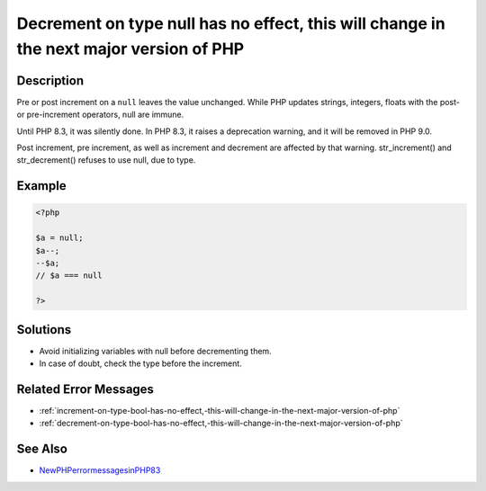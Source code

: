 .. _decrement-on-type-null-has-no-effect,-this-will-change-in-the-next-major-version-of-php:

Decrement on type null has no effect, this will change in the next major version of PHP
---------------------------------------------------------------------------------------
 
.. meta::
	:description:
		Decrement on type null has no effect, this will change in the next major version of PHP: Pre or post increment on a ``null`` leaves the value unchanged.
	:og:image: https://php-changed-behaviors.readthedocs.io/en/latest/_static/logo.png
	:og:type: article
	:og:title: Decrement on type null has no effect, this will change in the next major version of PHP
	:og:description: Pre or post increment on a ``null`` leaves the value unchanged
	:og:url: https://php-errors.readthedocs.io/en/latest/messages/decrement-on-type-null-has-no-effect%2C-this-will-change-in-the-next-major-version-of-php.html
	:og:locale: en
	:twitter:card: summary_large_image
	:twitter:site: @exakat
	:twitter:title: Decrement on type null has no effect, this will change in the next major version of PHP
	:twitter:description: Decrement on type null has no effect, this will change in the next major version of PHP: Pre or post increment on a ``null`` leaves the value unchanged
	:twitter:creator: @exakat
	:twitter:image:src: https://php-changed-behaviors.readthedocs.io/en/latest/_static/logo.png

.. raw:: html

	<script type="application/ld+json">{"@context":"https:\/\/schema.org","@graph":[{"@type":"WebPage","@id":"https:\/\/php-errors.readthedocs.io\/en\/latest\/tips\/decrement-on-type-null-has-no-effect,-this-will-change-in-the-next-major-version-of-php.html","url":"https:\/\/php-errors.readthedocs.io\/en\/latest\/tips\/decrement-on-type-null-has-no-effect,-this-will-change-in-the-next-major-version-of-php.html","name":"Decrement on type null has no effect, this will change in the next major version of PHP","isPartOf":{"@id":"https:\/\/www.exakat.io\/"},"datePublished":"Tue, 25 Mar 2025 21:28:47 +0000","dateModified":"Tue, 25 Mar 2025 21:28:47 +0000","description":"Pre or post increment on a ``null`` leaves the value unchanged","inLanguage":"en-US","potentialAction":[{"@type":"ReadAction","target":["https:\/\/php-tips.readthedocs.io\/en\/latest\/tips\/decrement-on-type-null-has-no-effect,-this-will-change-in-the-next-major-version-of-php.html"]}]},{"@type":"WebSite","@id":"https:\/\/www.exakat.io\/","url":"https:\/\/www.exakat.io\/","name":"Exakat","description":"Smart PHP static analysis","inLanguage":"en-US"}]}</script>

Description
___________
 
Pre or post increment on a ``null`` leaves the value unchanged. While PHP updates strings, integers, floats with the post- or pre-increment operators, null are immune. 

Until PHP 8.3, it was silently done. In PHP 8.3, it raises a deprecation warning, and it will be removed in PHP 9.0. 

Post increment, pre increment, as well as increment and decrement are affected by that warning. str_increment() and str_decrement() refuses to use null, due to type.

Example
_______

.. code-block:: php

   <?php
   
   $a = null;
   $a--;
   --$a;
   // $a === null
   
   ?>

Solutions
_________

+ Avoid initializing variables with null before decrementing them.
+ In case of doubt, check the type before the increment.

Related Error Messages
______________________

+ :ref:`increment-on-type-bool-has-no-effect,-this-will-change-in-the-next-major-version-of-php`
+ :ref:`decrement-on-type-bool-has-no-effect,-this-will-change-in-the-next-major-version-of-php`

See Also
________

+ `NewPHPerrormessagesinPHP83 <https://www.exakat.io/en/new-php-error-messages-in-php-8-3/>`_
